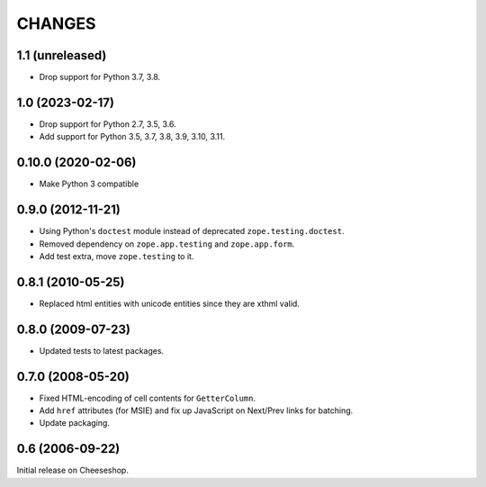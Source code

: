 CHANGES
=======

1.1 (unreleased)
----------------

- Drop support for Python 3.7, 3.8.


1.0 (2023-02-17)
----------------

- Drop support for Python 2.7, 3.5, 3.6.

- Add support for Python 3.5, 3.7, 3.8, 3.9, 3.10, 3.11.


0.10.0 (2020-02-06)
-------------------

- Make Python 3 compatible


0.9.0 (2012-11-21)
------------------

- Using Python's ``doctest`` module instead of deprecated
  ``zope.testing.doctest``.

- Removed dependency on ``zope.app.testing`` and ``zope.app.form``.

- Add test extra, move ``zope.testing`` to it.


0.8.1 (2010-05-25)
------------------

- Replaced html entities with unicode entities since they are xthml valid.


0.8.0 (2009-07-23)
------------------

- Updated tests to latest packages.


0.7.0 (2008-05-20)
------------------

- Fixed HTML-encoding of cell contents for ``GetterColumn``.

- Add ``href`` attributes (for MSIE) and fix up JavaScript on Next/Prev links
  for batching.

- Update packaging.

0.6 (2006-09-22)
----------------

Initial release on Cheeseshop.
